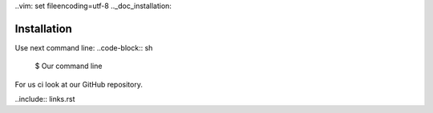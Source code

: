 ..vim: set fileencoding=utf-8
.._doc_installation:

============
Installation
============

Use next command line:
..code-block:: sh

    $ Our command line

For us ci look at our GitHub repository.

..include:: links.rst